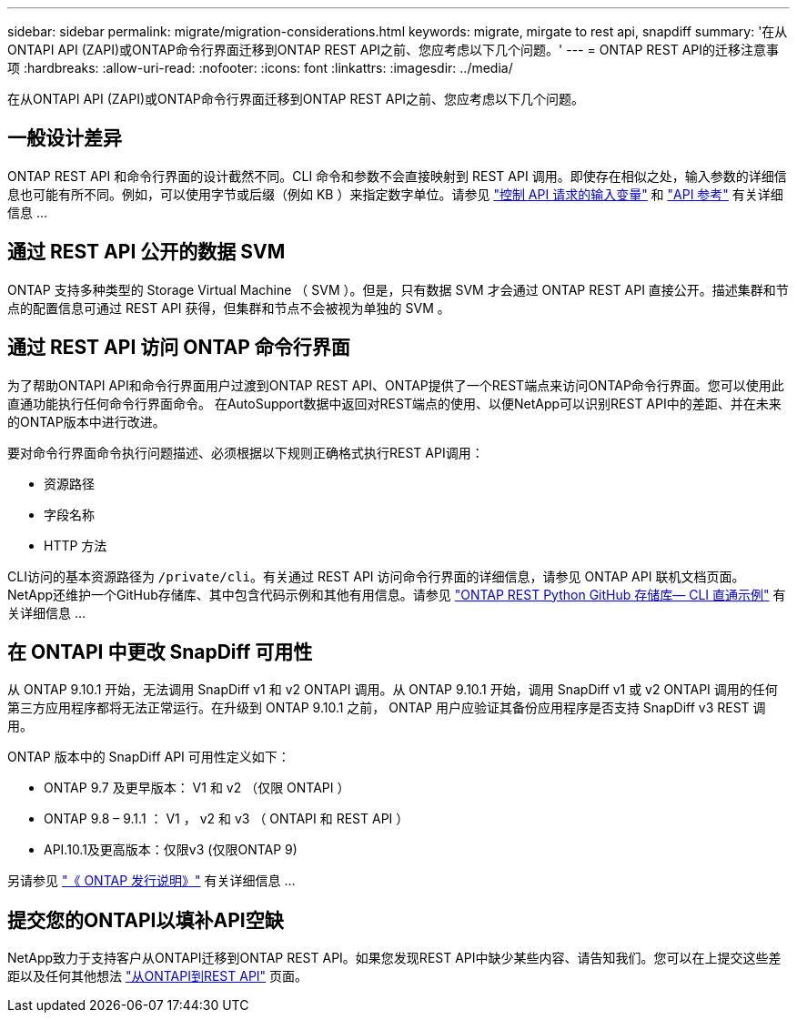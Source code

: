 ---
sidebar: sidebar 
permalink: migrate/migration-considerations.html 
keywords: migrate, mirgate to rest api, snapdiff 
summary: '在从ONTAPI API (ZAPI)或ONTAP命令行界面迁移到ONTAP REST API之前、您应考虑以下几个问题。' 
---
= ONTAP REST API的迁移注意事项
:hardbreaks:
:allow-uri-read: 
:nofooter: 
:icons: font
:linkattrs: 
:imagesdir: ../media/


[role="lead"]
在从ONTAPI API (ZAPI)或ONTAP命令行界面迁移到ONTAP REST API之前、您应考虑以下几个问题。



== 一般设计差异

ONTAP REST API 和命令行界面的设计截然不同。CLI 命令和参数不会直接映射到 REST API 调用。即使存在相似之处，输入参数的详细信息也可能有所不同。例如，可以使用字节或后缀（例如 KB ）来指定数字单位。请参见 link:../rest/input_variables.html["控制 API 请求的输入变量"] 和 link:../reference/api_reference.html["API 参考"] 有关详细信息 ...



== 通过 REST API 公开的数据 SVM

ONTAP 支持多种类型的 Storage Virtual Machine （ SVM ）。但是，只有数据 SVM 才会通过 ONTAP REST API 直接公开。描述集群和节点的配置信息可通过 REST API 获得，但集群和节点不会被视为单独的 SVM 。



== 通过 REST API 访问 ONTAP 命令行界面

为了帮助ONTAPI API和命令行界面用户过渡到ONTAP REST API、ONTAP提供了一个REST端点来访问ONTAP命令行界面。您可以使用此直通功能执行任何命令行界面命令。  在AutoSupport数据中返回对REST端点的使用、以便NetApp可以识别REST API中的差距、并在未来的ONTAP版本中进行改进。

要对命令行界面命令执行问题描述、必须根据以下规则正确格式执行REST API调用：

* 资源路径
* 字段名称
* HTTP 方法


CLI访问的基本资源路径为 `/private/cli`。有关通过 REST API 访问命令行界面的详细信息，请参见 ONTAP API 联机文档页面。NetApp还维护一个GitHub存储库、其中包含代码示例和其他有用信息。请参见 https://github.com/NetApp/ontap-rest-python/tree/master/examples/rest_api/cli_passthrough_samples["ONTAP REST Python GitHub 存储库— CLI 直通示例"^] 有关详细信息 ...



== 在 ONTAPI 中更改 SnapDiff 可用性

从 ONTAP 9.10.1 开始，无法调用 SnapDiff v1 和 v2 ONTAPI 调用。从 ONTAP 9.10.1 开始，调用 SnapDiff v1 或 v2 ONTAPI 调用的任何第三方应用程序都将无法正常运行。在升级到 ONTAP 9.10.1 之前， ONTAP 用户应验证其备份应用程序是否支持 SnapDiff v3 REST 调用。

ONTAP 版本中的 SnapDiff API 可用性定义如下：

* ONTAP 9.7 及更早版本： V1 和 v2 （仅限 ONTAPI ）
* ONTAP 9.8 – 9.1.1 ： V1 ， v2 和 v3 （ ONTAPI 和 REST API ）
* API.10.1及更高版本：仅限v3 (仅限ONTAP 9)


另请参见 https://library.netapp.com/ecm/ecm_download_file/ECMLP2492508["《 ONTAP 发行说明》"^] 有关详细信息 ...



== 提交您的ONTAPI以填补API空缺

NetApp致力于支持客户从ONTAPI迁移到ONTAP REST API。如果您发现REST API中缺少某些内容、请告知我们。您可以在上提交这些差距以及任何其他想法 https://forms.office.com/Pages/ResponsePage.aspx?id=oBEJS5uSFUeUS8A3RRZbOtlEKM3rNwBHjLH8dubcgOVURVM2UzIzTkQzSzdTU0pQRVFFRENZWlAxNi4u["从ONTAPI到REST API"^] 页面。

